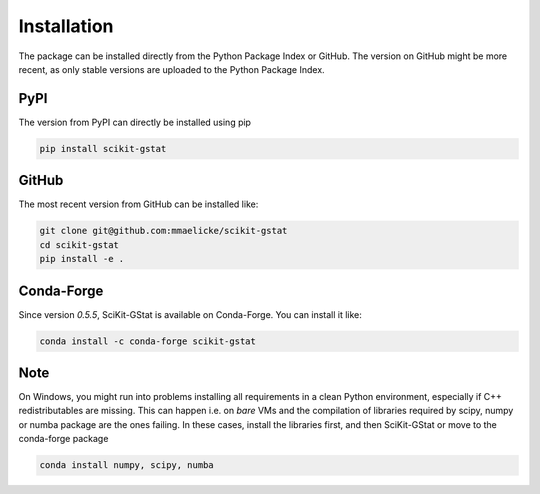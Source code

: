 ============
Installation
============


The package can be installed directly from the Python Package Index or GitHub.
The version on GitHub might be more recent, as only stable versions are
uploaded to the Python Package Index.

PyPI
----

The version from PyPI can directly be installed using pip

.. code-block:: bash

    pip install scikit-gstat


GitHub
------

The most recent version from GitHub can be installed like:

.. code-block:: bash

    git clone git@github.com:mmaelicke/scikit-gstat
    cd scikit-gstat
    pip install -e .


Conda-Forge
-----------

Since version `0.5.5`, SciKit-GStat is available on Conda-Forge.
You can install it like:

.. code-block:: bash

    conda install -c conda-forge scikit-gstat

Note
----

On Windows, you might run into problems installing all requirements
in a clean Python environment, especially if C++ redistributables are missing.
This can happen i.e. on *bare* VMs and the compilation of libraries required by
scipy, numpy or numba package are the ones failing.
In these cases, install the libraries first, and then SciKit-GStat or move to
the conda-forge package

.. code-block:: bash

    conda install numpy, scipy, numba
